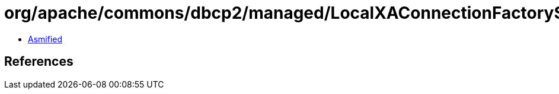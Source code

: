 = org/apache/commons/dbcp2/managed/LocalXAConnectionFactory$LocalXAResource.class

 - link:LocalXAConnectionFactory$LocalXAResource-asmified.java[Asmified]

== References

